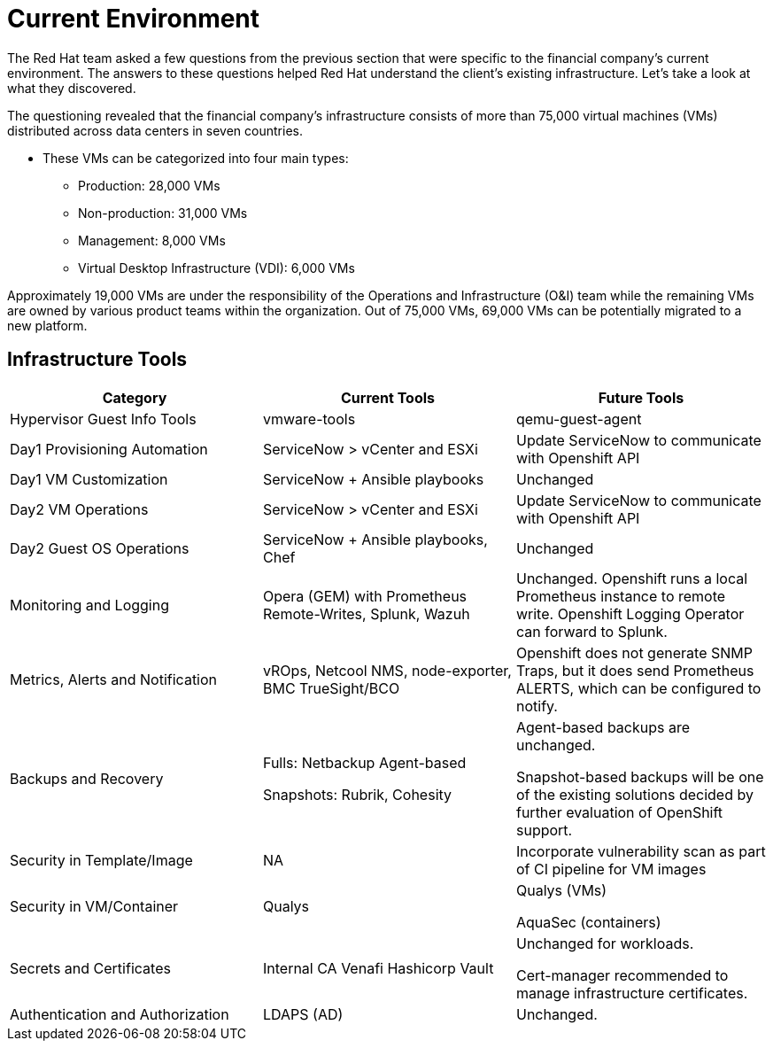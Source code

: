 = Current Environment

//Made judicious changes to the copy and line breaks to smooth out the flow.
The Red Hat team asked a few questions from the previous section that were specific to the financial company's current environment. The answers to these questions helped Red Hat understand the client's existing infrastructure. Let's take a look at what they discovered.

The questioning revealed that the financial company’s infrastructure consists of more than 75,000 virtual machines (VMs) distributed across data centers in seven countries.

* These VMs can be categorized into four main types:
** Production: 28,000 VMs
** Non-production: 31,000 VMs
** Management: 8,000 VMs
** Virtual Desktop Infrastructure (VDI): 6,000 VMs
//This adds up to 73,000. Earlier, the copy said the number of VMs was more than 75,000. Also, in the source content, it was noted that the VDI VMs are non-VMware-based, and therefore not migratable. Do we need to call this out here? 
//In the passage below, there is a similar issue of maintaining internal consistency around the number of VMs and the number that can be migrated.
//Also, do we need to explain the significance of 19,000 VMs being under the management of O&I. 

Approximately 19,000 VMs are under the responsibility of the Operations and Infrastructure (O&I) team while the remaining VMs are owned by various product teams within the organization. Out of 75,000 VMs, 69,000 VMs can be potentially migrated to a new platform.

== Infrastructure Tools
//Consider a lead-in so there is some narrative flow for the learner. As a suggestion: "After the Red Hat team completed its assessment of the financial firm's present environment, the discussion turned to infrastructure tools and how they would and would not change. Explore the table below to learn more about the experience of this particular firm."

[cols="1,1,1"]
|===
| Category | Current Tools | Future Tools

| Hypervisor Guest Info Tools
| vmware-tools
| qemu-guest-agent

| Day1 Provisioning Automation
| ServiceNow > vCenter and ESXi
| Update ServiceNow to communicate with Openshift API

| Day1 VM Customization
| ServiceNow + Ansible playbooks
| Unchanged

| Day2 VM Operations
| ServiceNow > vCenter and ESXi
| Update ServiceNow to communicate with Openshift API

| Day2 Guest OS Operations
| ServiceNow + Ansible playbooks, Chef
| Unchanged

| Monitoring and Logging
| Opera (GEM) with Prometheus Remote-Writes, Splunk, Wazuh
| Unchanged. Openshift runs a local Prometheus instance to remote write. Openshift Logging Operator can forward to Splunk.

| Metrics, Alerts and Notification
| vROps, Netcool NMS, node-exporter, BMC TrueSight/BCO
| Openshift does not generate SNMP Traps, but it does send Prometheus ALERTS, which can be configured to notify.

| Backups and Recovery
| Fulls: Netbackup Agent-based

Snapshots: Rubrik, Cohesity
| Agent-based backups are unchanged.

Snapshot-based backups will be one of the existing solutions decided by further evaluation of OpenShift support.

| Security in Template/Image
| NA
| Incorporate vulnerability scan as part of CI pipeline for VM images


| Security in VM/Container
| Qualys
| Qualys (VMs)

AquaSec (containers)


| Secrets and Certificates
| Internal CA
Venafi
Hashicorp Vault
| Unchanged for workloads.

Cert-manager recommended to manage infrastructure certificates.

| Authentication and Authorization
| LDAPS (AD)
|Unchanged.
|===
